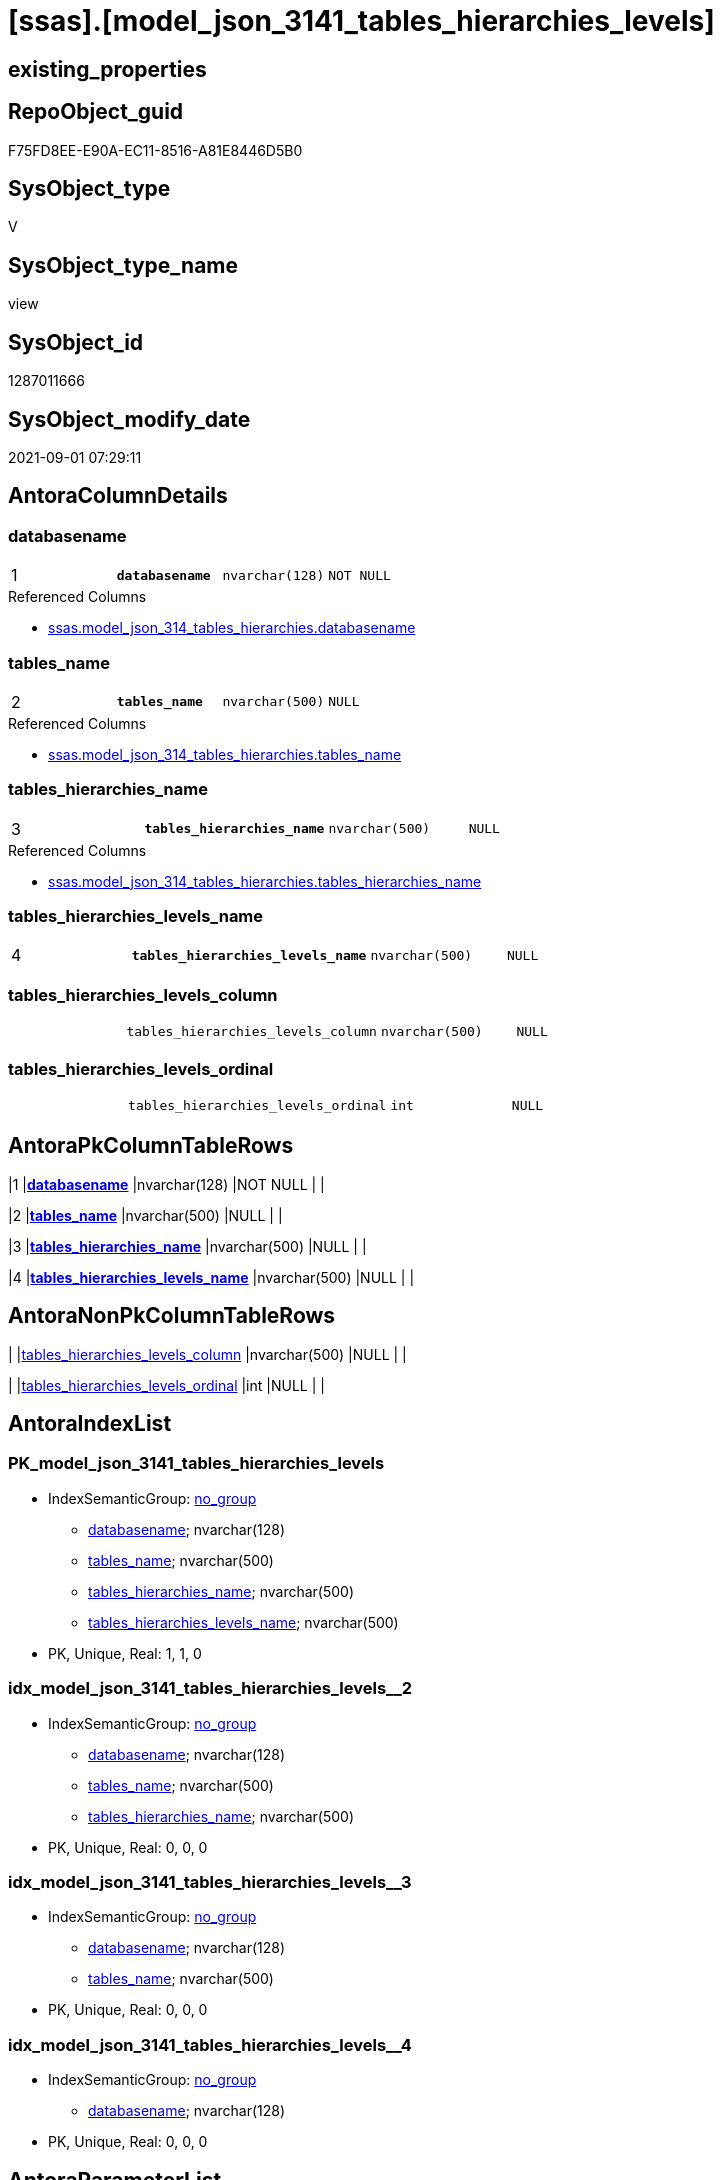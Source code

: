 = [ssas].[model_json_3141_tables_hierarchies_levels]

== existing_properties

// tag::existing_properties[]
:ExistsProperty--antorareferencedlist:
:ExistsProperty--is_repo_managed:
:ExistsProperty--is_ssas:
:ExistsProperty--pk_index_guid:
:ExistsProperty--pk_indexpatterncolumndatatype:
:ExistsProperty--pk_indexpatterncolumnname:
:ExistsProperty--referencedobjectlist:
:ExistsProperty--sql_modules_definition:
:ExistsProperty--FK:
:ExistsProperty--AntoraIndexList:
:ExistsProperty--Columns:
// end::existing_properties[]

== RepoObject_guid

// tag::RepoObject_guid[]
F75FD8EE-E90A-EC11-8516-A81E8446D5B0
// end::RepoObject_guid[]

== SysObject_type

// tag::SysObject_type[]
V 
// end::SysObject_type[]

== SysObject_type_name

// tag::SysObject_type_name[]
view
// end::SysObject_type_name[]

== SysObject_id

// tag::SysObject_id[]
1287011666
// end::SysObject_id[]

== SysObject_modify_date

// tag::SysObject_modify_date[]
2021-09-01 07:29:11
// end::SysObject_modify_date[]

== AntoraColumnDetails

// tag::AntoraColumnDetails[]
[#column-databasename]
=== databasename

[cols="d,m,m,m,m,d"]
|===
|1
|*databasename*
|nvarchar(128)
|NOT NULL
|
|
|===

.Referenced Columns
--
* xref:ssas.model_json_314_tables_hierarchies.adoc#column-databasename[+ssas.model_json_314_tables_hierarchies.databasename+]
--


[#column-tables_name]
=== tables_name

[cols="d,m,m,m,m,d"]
|===
|2
|*tables_name*
|nvarchar(500)
|NULL
|
|
|===

.Referenced Columns
--
* xref:ssas.model_json_314_tables_hierarchies.adoc#column-tables_name[+ssas.model_json_314_tables_hierarchies.tables_name+]
--


[#column-tables_hierarchies_name]
=== tables_hierarchies_name

[cols="d,m,m,m,m,d"]
|===
|3
|*tables_hierarchies_name*
|nvarchar(500)
|NULL
|
|
|===

.Referenced Columns
--
* xref:ssas.model_json_314_tables_hierarchies.adoc#column-tables_hierarchies_name[+ssas.model_json_314_tables_hierarchies.tables_hierarchies_name+]
--


[#column-tables_hierarchies_levels_name]
=== tables_hierarchies_levels_name

[cols="d,m,m,m,m,d"]
|===
|4
|*tables_hierarchies_levels_name*
|nvarchar(500)
|NULL
|
|
|===


[#column-tables_hierarchies_levels_column]
=== tables_hierarchies_levels_column

[cols="d,m,m,m,m,d"]
|===
|
|tables_hierarchies_levels_column
|nvarchar(500)
|NULL
|
|
|===


[#column-tables_hierarchies_levels_ordinal]
=== tables_hierarchies_levels_ordinal

[cols="d,m,m,m,m,d"]
|===
|
|tables_hierarchies_levels_ordinal
|int
|NULL
|
|
|===


// end::AntoraColumnDetails[]

== AntoraPkColumnTableRows

// tag::AntoraPkColumnTableRows[]
|1
|*<<column-databasename>>*
|nvarchar(128)
|NOT NULL
|
|

|2
|*<<column-tables_name>>*
|nvarchar(500)
|NULL
|
|

|3
|*<<column-tables_hierarchies_name>>*
|nvarchar(500)
|NULL
|
|

|4
|*<<column-tables_hierarchies_levels_name>>*
|nvarchar(500)
|NULL
|
|



// end::AntoraPkColumnTableRows[]

== AntoraNonPkColumnTableRows

// tag::AntoraNonPkColumnTableRows[]




|
|<<column-tables_hierarchies_levels_column>>
|nvarchar(500)
|NULL
|
|

|
|<<column-tables_hierarchies_levels_ordinal>>
|int
|NULL
|
|

// end::AntoraNonPkColumnTableRows[]

== AntoraIndexList

// tag::AntoraIndexList[]

[#index-PK_model_json_3141_tables_hierarchies_levels]
=== PK_model_json_3141_tables_hierarchies_levels

* IndexSemanticGroup: xref:other/IndexSemanticGroup.adoc#_no_group[no_group]
+
--
* <<column-databasename>>; nvarchar(128)
* <<column-tables_name>>; nvarchar(500)
* <<column-tables_hierarchies_name>>; nvarchar(500)
* <<column-tables_hierarchies_levels_name>>; nvarchar(500)
--
* PK, Unique, Real: 1, 1, 0


[#index-idx_model_json_3141_tables_hierarchies_levels_2]
=== idx_model_json_3141_tables_hierarchies_levels++__++2

* IndexSemanticGroup: xref:other/IndexSemanticGroup.adoc#_no_group[no_group]
+
--
* <<column-databasename>>; nvarchar(128)
* <<column-tables_name>>; nvarchar(500)
* <<column-tables_hierarchies_name>>; nvarchar(500)
--
* PK, Unique, Real: 0, 0, 0


[#index-idx_model_json_3141_tables_hierarchies_levels_3]
=== idx_model_json_3141_tables_hierarchies_levels++__++3

* IndexSemanticGroup: xref:other/IndexSemanticGroup.adoc#_no_group[no_group]
+
--
* <<column-databasename>>; nvarchar(128)
* <<column-tables_name>>; nvarchar(500)
--
* PK, Unique, Real: 0, 0, 0


[#index-idx_model_json_3141_tables_hierarchies_levels_4]
=== idx_model_json_3141_tables_hierarchies_levels++__++4

* IndexSemanticGroup: xref:other/IndexSemanticGroup.adoc#_no_group[no_group]
+
--
* <<column-databasename>>; nvarchar(128)
--
* PK, Unique, Real: 0, 0, 0

// end::AntoraIndexList[]

== AntoraParameterList

// tag::AntoraParameterList[]

// end::AntoraParameterList[]

== Other tags

source: property.RepoObjectProperty_cross As rop_cross


=== AdocUspSteps

// tag::adocuspsteps[]

// end::adocuspsteps[]


=== AntoraReferencedList

// tag::antorareferencedlist[]
* xref:ssas.model_json_314_tables_hierarchies.adoc[]
// end::antorareferencedlist[]


=== AntoraReferencingList

// tag::antorareferencinglist[]

// end::antorareferencinglist[]


=== exampleUsage

// tag::exampleusage[]

// end::exampleusage[]


=== exampleUsage_2

// tag::exampleusage_2[]

// end::exampleusage_2[]


=== exampleUsage_3

// tag::exampleusage_3[]

// end::exampleusage_3[]


=== exampleUsage_4

// tag::exampleusage_4[]

// end::exampleusage_4[]


=== exampleUsage_5

// tag::exampleusage_5[]

// end::exampleusage_5[]


=== exampleWrong_Usage

// tag::examplewrong_usage[]

// end::examplewrong_usage[]


=== has_execution_plan_issue

// tag::has_execution_plan_issue[]

// end::has_execution_plan_issue[]


=== has_get_referenced_issue

// tag::has_get_referenced_issue[]

// end::has_get_referenced_issue[]


=== has_history

// tag::has_history[]

// end::has_history[]


=== has_history_columns

// tag::has_history_columns[]

// end::has_history_columns[]


=== is_persistence

// tag::is_persistence[]

// end::is_persistence[]


=== is_persistence_check_duplicate_per_pk

// tag::is_persistence_check_duplicate_per_pk[]

// end::is_persistence_check_duplicate_per_pk[]


=== is_persistence_check_for_empty_source

// tag::is_persistence_check_for_empty_source[]

// end::is_persistence_check_for_empty_source[]


=== is_persistence_delete_changed

// tag::is_persistence_delete_changed[]

// end::is_persistence_delete_changed[]


=== is_persistence_delete_missing

// tag::is_persistence_delete_missing[]

// end::is_persistence_delete_missing[]


=== is_persistence_insert

// tag::is_persistence_insert[]

// end::is_persistence_insert[]


=== is_persistence_truncate

// tag::is_persistence_truncate[]

// end::is_persistence_truncate[]


=== is_persistence_update_changed

// tag::is_persistence_update_changed[]

// end::is_persistence_update_changed[]


=== is_repo_managed

// tag::is_repo_managed[]
0
// end::is_repo_managed[]


=== is_ssas

// tag::is_ssas[]
0
// end::is_ssas[]


=== microsoft_database_tools_support

// tag::microsoft_database_tools_support[]

// end::microsoft_database_tools_support[]


=== MS_Description

// tag::ms_description[]

// end::ms_description[]


=== persistence_source_RepoObject_fullname

// tag::persistence_source_repoobject_fullname[]

// end::persistence_source_repoobject_fullname[]


=== persistence_source_RepoObject_fullname2

// tag::persistence_source_repoobject_fullname2[]

// end::persistence_source_repoobject_fullname2[]


=== persistence_source_RepoObject_guid

// tag::persistence_source_repoobject_guid[]

// end::persistence_source_repoobject_guid[]


=== persistence_source_RepoObject_xref

// tag::persistence_source_repoobject_xref[]

// end::persistence_source_repoobject_xref[]


=== pk_index_guid

// tag::pk_index_guid[]
09B0C093-EC0A-EC11-8516-A81E8446D5B0
// end::pk_index_guid[]


=== pk_IndexPatternColumnDatatype

// tag::pk_indexpatterncolumndatatype[]
nvarchar(128),nvarchar(500),nvarchar(500),nvarchar(500)
// end::pk_indexpatterncolumndatatype[]


=== pk_IndexPatternColumnName

// tag::pk_indexpatterncolumnname[]
databasename,tables_name,tables_hierarchies_name,tables_hierarchies_levels_name
// end::pk_indexpatterncolumnname[]


=== pk_IndexSemanticGroup

// tag::pk_indexsemanticgroup[]

// end::pk_indexsemanticgroup[]


=== ReferencedObjectList

// tag::referencedobjectlist[]
* [ssas].[model_json_314_tables_hierarchies]
// end::referencedobjectlist[]


=== usp_persistence_RepoObject_guid

// tag::usp_persistence_repoobject_guid[]

// end::usp_persistence_repoobject_guid[]


=== UspExamples

// tag::uspexamples[]

// end::uspexamples[]


=== UspParameters

// tag::uspparameters[]

// end::uspparameters[]

== Boolean Attributes

source: property.RepoObjectProperty WHERE property_int = 1

// tag::boolean_attributes[]

// end::boolean_attributes[]

== sql_modules_definition

// tag::sql_modules_definition[]
[%collapsible]
=======
[source,sql]
----

/*
--get and check existing values

Select
    Distinct
    j2.[Key]
  , j2.Type
From
    ssas.model_json_314_tables_hierarchies                   As T1
    Cross Apply OpenJson ( T1.tables_hierarchies_levels_ja ) As j1
    Cross Apply OpenJson ( j1.Value ) As j2
ORDER BY
    j2.[Key]
  , j2.Type
Go

Select
    T1.*
  , j2.*
From
    ssas.model_json_314_tables_hierarchies                   As T1
    Cross Apply OpenJson ( T1.tables_hierarchies_levels_ja ) As j1
    Cross Apply OpenJson ( j1.Value ) As j2
Go

Select
    DISTINCT
    j2.*
From
    ssas.model_json_314_tables_hierarchies                   As T1
    Cross Apply OpenJson ( T1.tables_hierarchies_levels_ja ) As j1
    Cross Apply OpenJson ( j1.Value ) As j2
Where
    j2.[Key] = 'levels'
GO
*/
create View ssas.model_json_3141_tables_hierarchies_levels
As
Select
    T1.databasename
  , T1.tables_name
  , T1.tables_hierarchies_name
  , j2.tables_hierarchies_levels_name
  , j2.tables_hierarchies_levels_column
  , j2.tables_hierarchies_levels_ordinal
From
    ssas.model_json_314_tables_hierarchies                   As T1
    Cross Apply OpenJson ( T1.tables_hierarchies_levels_ja ) As j1
    Cross Apply
    OpenJson ( j1.Value )
    With
    (
        tables_hierarchies_levels_name NVarchar ( 500 ) N'$.name'
      , tables_hierarchies_levels_column NVarchar ( 500 ) N'$.column'
      , tables_hierarchies_levels_ordinal Int N'$.ordinal'
    ) As j2

----
=======
// end::sql_modules_definition[]



